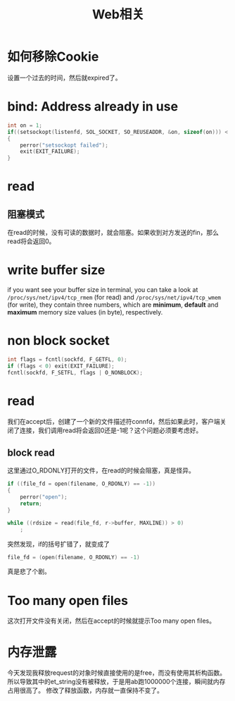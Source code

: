 #+TITLE: Web相关
#+LINK_UP: index.html
#+LINK_HOME: index.html
#+OPTIONS: ^:{}

* 如何移除Cookie
  设置一个过去的时间，然后就expired了。

* bind: Address already in use
  #+BEGIN_SRC c
    int on = 1;
    if((setsockopt(listenfd, SOL_SOCKET, SO_REUSEADDR, &on, sizeof(on))) < 0)
    {
        perror("setsockopt failed");
        exit(EXIT_FAILURE);
    }
  #+END_SRC

* read
** 阻塞模式
   在read的时候，没有可读的数据时，就会阻塞。如果收到对方发送的fin，那么read将会返回0。

* write buffer size
  if you want see your buffer size in terminal, you can take a look at =/proc/sys/net/ipv4/tcp_rmem= (for read) and =/proc/sys/net/ipv4/tcp_wmem= (for write), they contain three numbers, which are *minimum*, *default* and *maximum* memory size values (in byte), respectively.

* non block socket
  #+BEGIN_SRC c
    int flags = fcntl(sockfd, F_GETFL, 0);
    if (flags < 0) exit(EXIT_FAILURE);
    fcntl(sockfd, F_SETFL, flags | O_NONBLOCK);
  #+END_SRC

* read
  我们在accept后，创建了一个新的文件描述符connfd，然后如果此时，客户端关闭了连接，我们调用read将会返回0还是-1呢？这个问题必须要考虑好。

** block read
   这里通过O_RDONLY打开的文件，在read的时候会阻塞，真是怪异。

   #+BEGIN_SRC c
     if ((file_fd = open(filename, O_RDONLY) == -1))
     {
         perror("open");
         return;
     }

     while ((rdsize = read(file_fd, r->buffer, MAXLINE)) > 0)
         ;
   #+END_SRC

   突然发现，if的括号扩错了，就变成了
   #+BEGIN_SRC c
     file_fd = (open(filename, O_RDONLY) == -1)
   #+END_SRC

   真是悲了个剧。

* Too many open files
  这次打开文件没有关闭，然后在accept的时候就提示Too many open files。

* 内存泄露
  今天发现我释放request的对象时候直接使用的是free，而没有使用其析构函数。所以导致其中的et_string没有被释放，于是用ab跑1000000个连接，瞬间就内存占用很高了。
  修改了释放函数，内存就一直保持不变了。
